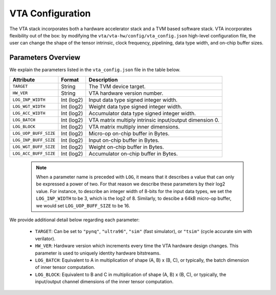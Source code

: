 ..  Licensed to the Apache Software Foundation (ASF) under one
    or more contributor license agreements.  See the NOTICE file
    distributed with this work for additional information
    regarding copyright ownership.  The ASF licenses this file
    to you under the Apache License, Version 2.0 (the
    "License"); you may not use this file except in compliance
    with the License.  You may obtain a copy of the License at

..    http://www.apache.org/licenses/LICENSE-2.0

..  Unless required by applicable law or agreed to in writing,
    software distributed under the License is distributed on an
    "AS IS" BASIS, WITHOUT WARRANTIES OR CONDITIONS OF ANY
    KIND, either express or implied.  See the License for the
    specific language governing permissions and limitations
    under the License.

VTA Configuration
=================

The VTA stack incorporates both a hardware accelerator stack and
a TVM based software stack.
VTA incorporates flexibility out of the box: by modifying the
``vta/vta-hw/config/vta_config.json`` high-level configuration file,
the user can change the shape of the tensor intrinsic,
clock frequency, pipelining, data type width, and on-chip buffer sizes.

Parameters Overview
-------------------

We explain the parameters listed in the ``vta_config.json`` file in the table
below.

+-----------------------+------------+--------------------------------------------------------+
| Attribute             | Format     | Description                                            |
+=======================+============+========================================================+
| ``TARGET``            | String     | The TVM device target.                                 |
+-----------------------+------------+--------------------------------------------------------+
| ``HW_VER``            | String     | VTA hardware version number.                           |
+-----------------------+------------+--------------------------------------------------------+
| ``LOG_INP_WIDTH``     | Int (log2) | Input data type signed integer width.                  |
+-----------------------+------------+--------------------------------------------------------+
| ``LOG_WGT_WIDTH``     | Int (log2) | Weight data type signed integer width.                 |
+-----------------------+------------+--------------------------------------------------------+
| ``LOG_ACC_WIDTH``     | Int (log2) | Accumulator data type signed integer width.            |
+-----------------------+------------+--------------------------------------------------------+
| ``LOG_BATCH``         | Int (log2) | VTA matrix multiply intrinsic input/output dimension 0.|
+-----------------------+------------+--------------------------------------------------------+
| ``LOG_BLOCK``         | Int (log2) | VTA matrix multiply inner dimensions.                  |
+-----------------------+------------+--------------------------------------------------------+
| ``LOG_UOP_BUFF_SIZE`` | Int (log2) | Micro-op on-chip buffer in Bytes.                      |
+-----------------------+------------+--------------------------------------------------------+
| ``LOG_INP_BUFF_SIZE`` | Int (log2) | Input on-chip buffer in Bytes.                         |
+-----------------------+------------+--------------------------------------------------------+
| ``LOG_WGT_BUFF_SIZE`` | Int (log2) | Weight on-chip buffer in Bytes.                        |
+-----------------------+------------+--------------------------------------------------------+
| ``LOG_ACC_BUFF_SIZE`` | Int (log2) | Accumulator on-chip buffer in Bytes.                   |
+-----------------------+------------+--------------------------------------------------------+


 .. note::

    When a parameter name is preceded with ``LOG``, it means that it describes a value that can only be expressed a power of two.
    For that reason we describe these parameters by their log2 value.
    For instance, to describe an integer width of 8-bits for the input data types, we set the ``LOG_INP_WIDTH`` to be 3, which is the log2 of 8.
    Similarly, to descibe a 64kB micro-op buffer, we would set ``LOG_UOP_BUFF_SIZE`` to be 16.

We provide additional detail below regarding each parameter:

 - ``TARGET``: Can be set to ``"pynq"``, ``"ultra96"``, ``"sim"`` (fast simulator), or ``"tsim"`` (cycle accurate sim with verilator).
 - ``HW_VER``: Hardware version which increments every time the VTA hardware design changes. This parameter is used to uniquely identity hardware bitstreams.
 - ``LOG_BATCH``: Equivalent to A in multiplication of shape (A, B) x (B, C), or typically, the batch dimension of inner tensor computation.
 - ``LOG_BLOCK``: Equivalent to B and C in multiplication of shape (A, B) x (B, C), or typically, the input/output channel dimensions of the inner tensor computation.

